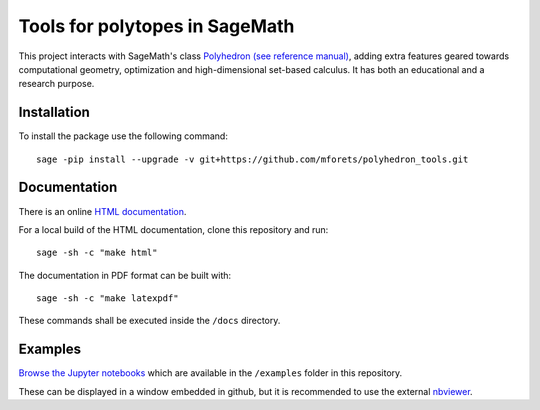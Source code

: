 ============================================================================
Tools for polytopes in SageMath
============================================================================

.. image:: https://api.travis-ci.org/mforets/polyhedron_tools.svg
   :target: https://travis-ci.org/mforets/polyhedron_tools


This project interacts with SageMath's class `Polyhedron (see reference manual) <http://doc.sagemath.org/html/en/reference/discrete_geometry/index.html#polyhedral-computations>`_, adding extra features geared towards computational geometry, optimization and high-dimensional set-based calculus. It has both an educational and a research purpose.

Installation
~~~~~~~~~~~~

To install the package use the following command::

   sage -pip install --upgrade -v git+https://github.com/mforets/polyhedron_tools.git

Documentation
~~~~~~~~~~~~~

There is an online `HTML documentation <http://mforets.github.io/polyhedron_tools/doc/html/>`_.

For a local build of the HTML documentation, clone this repository and run::

   sage -sh -c "make html"
    
The documentation in PDF format can be built with::

   sage -sh -c "make latexpdf"

These commands shall be executed inside the ``/docs`` directory.

Examples
~~~~~~~~

`Browse the Jupyter notebooks <https://github.com/mforets/polyhedron_tools/tree/master/examples>`_ which are available in the ``/examples`` folder in this repository. 

These can be displayed in a window embedded in github, but it is recommended to use the 
external `nbviewer <http://nbviewer.jupyter.org/github/mforets/polyhedron_tools/tree/master/examples/>`_.
